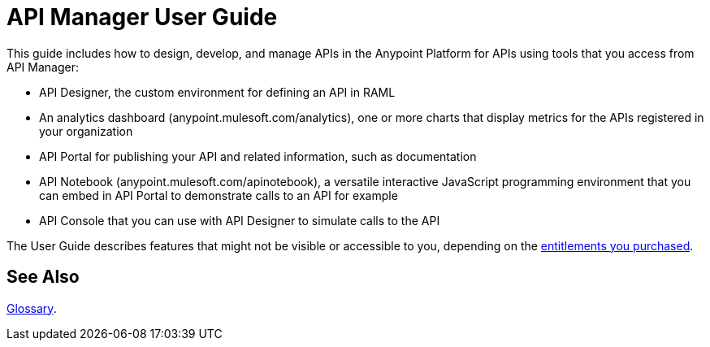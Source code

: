 = API Manager User Guide
:keywords: user guide, api

This guide includes how to design, develop, and manage APIs in the Anypoint Platform for APIs using tools that you access from API Manager:

* API Designer, the custom environment for defining an API in RAML

* An analytics dashboard (anypoint.mulesoft.com/analytics), one or more charts that display metrics for the APIs registered in your organization

* API Portal for publishing your API and related information, such as documentation

* API Notebook (anypoint.mulesoft.com/apinotebook), a versatile interactive JavaScript programming environment that you can embed in API Portal to demonstrate calls to an API for example

* API Console that you can use with API Designer to simulate calls to the API

The User Guide describes features that might not be visible or accessible to you, depending on the link:/release-notes/anypoint-platform-for-apis-release-notes#april-2016-release[entitlements you purchased].

== See Also

link:/anypoint-platform-for-apis/anypoint-platform-for-apis-glossary[Glossary].
